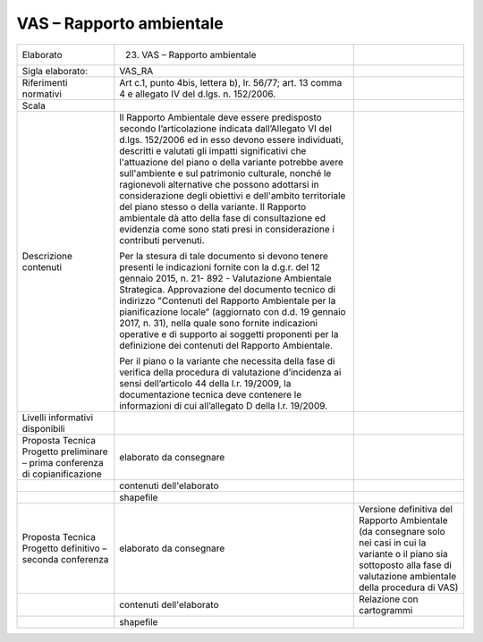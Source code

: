 VAS – Rapporto ambientale
^^^^^^^^^^^^^^^^^^^^^^^^^^^


+-----------------------+-----------------------+-----------------------+
| Elaborato             | 23. VAS – Rapporto    |                       |
|                       |     ambientale        |                       |
+-----------------------+-----------------------+-----------------------+
| Sigla elaborato:      | VAS_RA                |                       |
+-----------------------+-----------------------+-----------------------+
| Riferimenti normativi | Art c.1, punto 4bis,  |                       |
|                       | lettera b), lr.       |                       |
|                       | 56/77; art. 13 comma  |                       |
|                       | 4 e allegato IV del   |                       |
|                       | d.lgs. n. 152/2006.   |                       |
+-----------------------+-----------------------+-----------------------+
| Scala                 |                       |                       |
+-----------------------+-----------------------+-----------------------+
| Descrizione contenuti | Il Rapporto           |                       |
|                       | Ambientale deve       |                       |
|                       | essere predisposto    |                       |
|                       | secondo               |                       |
|                       | l’articolazione       |                       |
|                       | indicata              |                       |
|                       | dall’Allegato VI del  |                       |
|                       | d.lgs. 152/2006 ed in |                       |
|                       | esso devono essere    |                       |
|                       | individuati,          |                       |
|                       | descritti e valutati  |                       |
|                       | gli impatti           |                       |
|                       | significativi che     |                       |
|                       | l'attuazione del      |                       |
|                       | piano o della         |                       |
|                       | variante potrebbe     |                       |
|                       | avere sull'ambiente e |                       |
|                       | sul patrimonio        |                       |
|                       | culturale, nonché le  |                       |
|                       | ragionevoli           |                       |
|                       | alternative che       |                       |
|                       | possono adottarsi in  |                       |
|                       | considerazione degli  |                       |
|                       | obiettivi e           |                       |
|                       | dell'ambito           |                       |
|                       | territoriale del      |                       |
|                       | piano stesso o della  |                       |
|                       | variante. Il Rapporto |                       |
|                       | ambientale dà atto    |                       |
|                       | della fase di         |                       |
|                       | consultazione ed      |                       |
|                       | evidenzia come sono   |                       |
|                       | stati presi in        |                       |
|                       | considerazione i      |                       |
|                       | contributi pervenuti. |                       |
|                       |                       |                       |
|                       | Per la stesura di     |                       |
|                       | tale documento si     |                       |
|                       | devono tenere         |                       |
|                       | presenti le           |                       |
|                       | indicazioni fornite   |                       |
|                       | con la d.g.r. del 12  |                       |
|                       | gennaio 2015, n. 21-  |                       |
|                       | 892 - Valutazione     |                       |
|                       | Ambientale            |                       |
|                       | Strategica.           |                       |
|                       | Approvazione del      |                       |
|                       | documento tecnico di  |                       |
|                       | indirizzo "Contenuti  |                       |
|                       | del Rapporto          |                       |
|                       | Ambientale per la     |                       |
|                       | pianificazione        |                       |
|                       | locale” (aggiornato   |                       |
|                       | con d.d. 19 gennaio   |                       |
|                       | 2017, n. 31), nella   |                       |
|                       | quale sono fornite    |                       |
|                       | indicazioni operative |                       |
|                       | e di supporto ai      |                       |
|                       | soggetti proponenti   |                       |
|                       | per la definizione    |                       |
|                       | dei contenuti del     |                       |
|                       | Rapporto Ambientale.  |                       |
|                       |                       |                       |
|                       | Per il piano o la     |                       |
|                       | variante che          |                       |
|                       | necessita della fase  |                       |
|                       | di verifica della     |                       |
|                       | procedura di          |                       |
|                       | valutazione           |                       |
|                       | d’incidenza ai sensi  |                       |
|                       | dell’articolo 44      |                       |
|                       | della l.r. 19/2009,   |                       |
|                       | la documentazione     |                       |
|                       | tecnica deve          |                       |
|                       | contenere le          |                       |
|                       | informazioni di cui   |                       |
|                       | all’allegato D della  |                       |
|                       | l.r. 19/2009.         |                       |
+-----------------------+-----------------------+-----------------------+
| Livelli informativi   |                       |                       |
| disponibili           |                       |                       |
+-----------------------+-----------------------+-----------------------+
| Proposta Tecnica      | elaborato da          |                       |
| Progetto preliminare  | consegnare            |                       |
| – prima conferenza di |                       |                       |
| copianificazione      |                       |                       |
+-----------------------+-----------------------+-----------------------+
|                       | contenuti             |                       |
|                       | dell'elaborato        |                       |
+-----------------------+-----------------------+-----------------------+
|                       | shapefile             |                       |
+-----------------------+-----------------------+-----------------------+
| Proposta Tecnica      | elaborato da          | Versione definitiva   |
| Progetto definitivo – | consegnare            | del Rapporto          |
| seconda conferenza    |                       | Ambientale (da        |
|                       |                       | consegnare solo nei   |
|                       |                       | casi in cui la        |
|                       |                       | variante o il piano   |
|                       |                       | sia sottoposto alla   |
|                       |                       | fase di valutazione   |
|                       |                       | ambientale della      |
|                       |                       | procedura di VAS)     |
+-----------------------+-----------------------+-----------------------+
|                       | contenuti             | Relazione con         |
|                       | dell'elaborato        | cartogrammi           |
+-----------------------+-----------------------+-----------------------+
|                       | shapefile             |                       |
+-----------------------+-----------------------+-----------------------+




.. raw:: html
       :file: disqus.html
